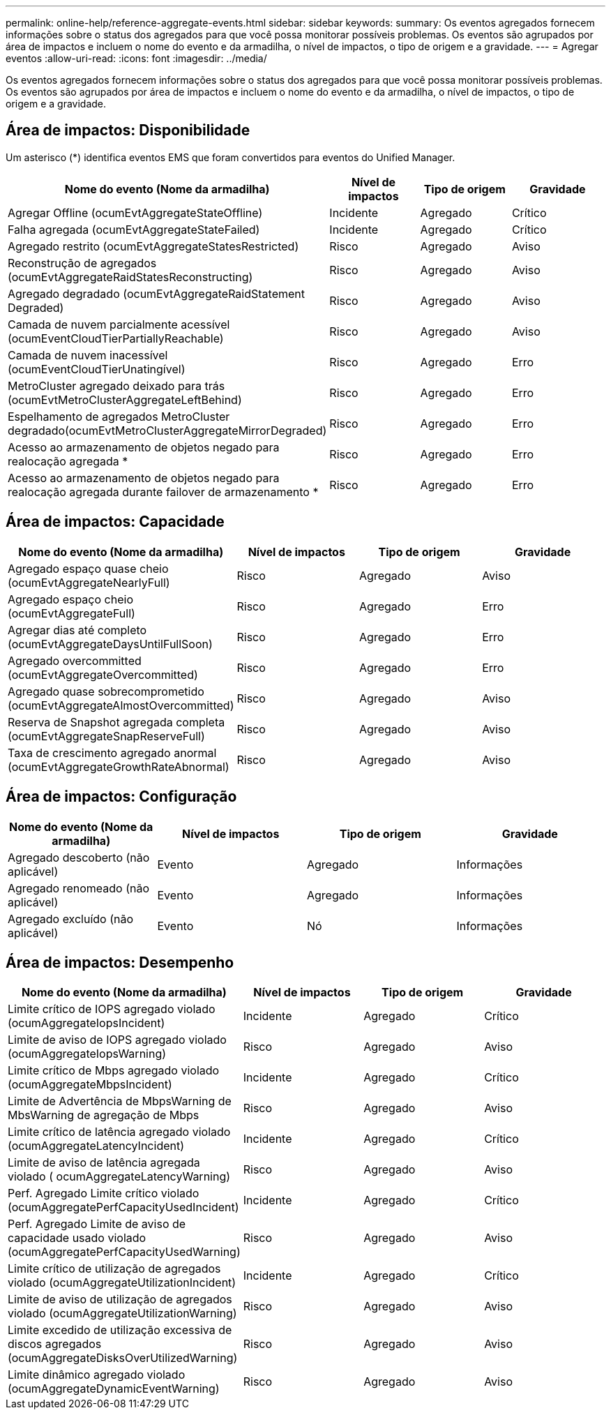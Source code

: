 ---
permalink: online-help/reference-aggregate-events.html 
sidebar: sidebar 
keywords:  
summary: Os eventos agregados fornecem informações sobre o status dos agregados para que você possa monitorar possíveis problemas. Os eventos são agrupados por área de impactos e incluem o nome do evento e da armadilha, o nível de impactos, o tipo de origem e a gravidade. 
---
= Agregar eventos
:allow-uri-read: 
:icons: font
:imagesdir: ../media/


[role="lead"]
Os eventos agregados fornecem informações sobre o status dos agregados para que você possa monitorar possíveis problemas. Os eventos são agrupados por área de impactos e incluem o nome do evento e da armadilha, o nível de impactos, o tipo de origem e a gravidade.



== Área de impactos: Disponibilidade

Um asterisco (*) identifica eventos EMS que foram convertidos para eventos do Unified Manager.

|===
| Nome do evento (Nome da armadilha) | Nível de impactos | Tipo de origem | Gravidade 


 a| 
Agregar Offline (ocumEvtAggregateStateOffline)
 a| 
Incidente
 a| 
Agregado
 a| 
Crítico



 a| 
Falha agregada (ocumEvtAggregateStateFailed)
 a| 
Incidente
 a| 
Agregado
 a| 
Crítico



 a| 
Agregado restrito (ocumEvtAggregateStatesRestricted)
 a| 
Risco
 a| 
Agregado
 a| 
Aviso



 a| 
Reconstrução de agregados (ocumEvtAggregateRaidStatesReconstructing)
 a| 
Risco
 a| 
Agregado
 a| 
Aviso



 a| 
Agregado degradado (ocumEvtAggregateRaidStatement Degraded)
 a| 
Risco
 a| 
Agregado
 a| 
Aviso



 a| 
Camada de nuvem parcialmente acessível (ocumEventCloudTierPartiallyReachable)
 a| 
Risco
 a| 
Agregado
 a| 
Aviso



 a| 
Camada de nuvem inacessível (ocumEventCloudTierUnatingível)
 a| 
Risco
 a| 
Agregado
 a| 
Erro



 a| 
MetroCluster agregado deixado para trás (ocumEvtMetroClusterAggregateLeftBehind)
 a| 
Risco
 a| 
Agregado
 a| 
Erro



 a| 
Espelhamento de agregados MetroCluster degradado(ocumEvtMetroClusterAggregateMirrorDegraded)
 a| 
Risco
 a| 
Agregado
 a| 
Erro



 a| 
Acesso ao armazenamento de objetos negado para realocação agregada *
 a| 
Risco
 a| 
Agregado
 a| 
Erro



 a| 
Acesso ao armazenamento de objetos negado para realocação agregada durante failover de armazenamento *
 a| 
Risco
 a| 
Agregado
 a| 
Erro

|===


== Área de impactos: Capacidade

|===
| Nome do evento (Nome da armadilha) | Nível de impactos | Tipo de origem | Gravidade 


 a| 
Agregado espaço quase cheio (ocumEvtAggregateNearlyFull)
 a| 
Risco
 a| 
Agregado
 a| 
Aviso



 a| 
Agregado espaço cheio (ocumEvtAggregateFull)
 a| 
Risco
 a| 
Agregado
 a| 
Erro



 a| 
Agregar dias até completo (ocumEvtAggregateDaysUntilFullSoon)
 a| 
Risco
 a| 
Agregado
 a| 
Erro



 a| 
Agregado overcommitted (ocumEvtAggregateOvercommitted)
 a| 
Risco
 a| 
Agregado
 a| 
Erro



 a| 
Agregado quase sobrecomprometido (ocumEvtAggregateAlmostOvercommitted)
 a| 
Risco
 a| 
Agregado
 a| 
Aviso



 a| 
Reserva de Snapshot agregada completa (ocumEvtAggregateSnapReserveFull)
 a| 
Risco
 a| 
Agregado
 a| 
Aviso



 a| 
Taxa de crescimento agregado anormal (ocumEvtAggregateGrowthRateAbnormal)
 a| 
Risco
 a| 
Agregado
 a| 
Aviso

|===


== Área de impactos: Configuração

|===
| Nome do evento (Nome da armadilha) | Nível de impactos | Tipo de origem | Gravidade 


 a| 
Agregado descoberto (não aplicável)
 a| 
Evento
 a| 
Agregado
 a| 
Informações



 a| 
Agregado renomeado (não aplicável)
 a| 
Evento
 a| 
Agregado
 a| 
Informações



 a| 
Agregado excluído (não aplicável)
 a| 
Evento
 a| 
Nó
 a| 
Informações

|===


== Área de impactos: Desempenho

|===
| Nome do evento (Nome da armadilha) | Nível de impactos | Tipo de origem | Gravidade 


 a| 
Limite crítico de IOPS agregado violado (ocumAggregateIopsIncident)
 a| 
Incidente
 a| 
Agregado
 a| 
Crítico



 a| 
Limite de aviso de IOPS agregado violado (ocumAggregateIopsWarning)
 a| 
Risco
 a| 
Agregado
 a| 
Aviso



 a| 
Limite crítico de Mbps agregado violado (ocumAggregateMbpsIncident)
 a| 
Incidente
 a| 
Agregado
 a| 
Crítico



 a| 
Limite de Advertência de MbpsWarning de MbsWarning de agregação de Mbps
 a| 
Risco
 a| 
Agregado
 a| 
Aviso



 a| 
Limite crítico de latência agregado violado (ocumAggregateLatencyIncident)
 a| 
Incidente
 a| 
Agregado
 a| 
Crítico



 a| 
Limite de aviso de latência agregada violado ( ocumAggregateLatencyWarning)
 a| 
Risco
 a| 
Agregado
 a| 
Aviso



 a| 
Perf. Agregado Limite crítico violado (ocumAggregatePerfCapacityUsedIncident)
 a| 
Incidente
 a| 
Agregado
 a| 
Crítico



 a| 
Perf. Agregado Limite de aviso de capacidade usado violado (ocumAggregatePerfCapacityUsedWarning)
 a| 
Risco
 a| 
Agregado
 a| 
Aviso



 a| 
Limite crítico de utilização de agregados violado (ocumAggregateUtilizationIncident)
 a| 
Incidente
 a| 
Agregado
 a| 
Crítico



 a| 
Limite de aviso de utilização de agregados violado (ocumAggregateUtilizationWarning)
 a| 
Risco
 a| 
Agregado
 a| 
Aviso



 a| 
Limite excedido de utilização excessiva de discos agregados (ocumAggregateDisksOverUtilizedWarning)
 a| 
Risco
 a| 
Agregado
 a| 
Aviso



 a| 
Limite dinâmico agregado violado (ocumAggregateDynamicEventWarning)
 a| 
Risco
 a| 
Agregado
 a| 
Aviso

|===